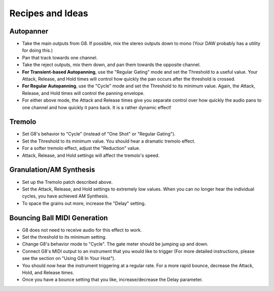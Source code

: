 Recipes and Ideas
=================

Autopanner
----------

- Take the main outputs from G8. If possible, mix the stereo outputs down to mono (Your DAW probably has a utility for doing this.)
- Pan that track towards one channel.
- Take the reject outputs, mix them down, and pan them towards the opposite channel.
- **For Transient-based Autopanning**, use the "Regular Gating" mode and set the Threshold to a useful value. Your Attack, Release, and Hold times will control how quickly the pan occurs after the threshold is crossed.
- **For Regular Autopanning**, use the "Cycle" mode and set the Threshold to its minimum value. Again, the Attack, Release, and Hold times will control the panning envelope.
- For either above mode, the Attack and Release times give you separate control over how quickly the audio pans to one channel and how quickly it pans back. It is a rather dynamic effect!


Tremolo
-------

- Set G8's behavior to "Cycle" (instead of "One Shot" or "Regular Gating").
- Set the Threshold to its minimum value. You should hear a dramatic tremolo effect.
- For a softer tremolo effect, adjust the "Reduction" value.
- Attack, Release, and Hold settings will affect the tremolo's speed.


Granulation/AM Synthesis
------------------------

- Set up the Tremolo patch described above.
- Set the Attack, Release, and Hold settings to extremely low values. When you can no longer hear the individual cycles, you have achieved AM Synthesis.
- To space the grains out more, increase the "Delay" setting.


Bouncing Ball MIDI Generation
-----------------------------

- G8 does not need to receive audio for this effect to work.
- Set the threshold to its minimum setting.
- Change G8's behavior mode to "Cycle". The gate meter should be jumping up and down.
- Connect G8's MIDI output to an instrument that you would like to trigger (For more detailed instructions, please see the section on "Using G8 In Your Host").
- You should now hear the instrument triggering at a regular rate. For a more rapid bounce, decrease the Attack, Hold, and Release times.
- Once you have a bounce setting that you like, increase/decrease the Delay parameter.

